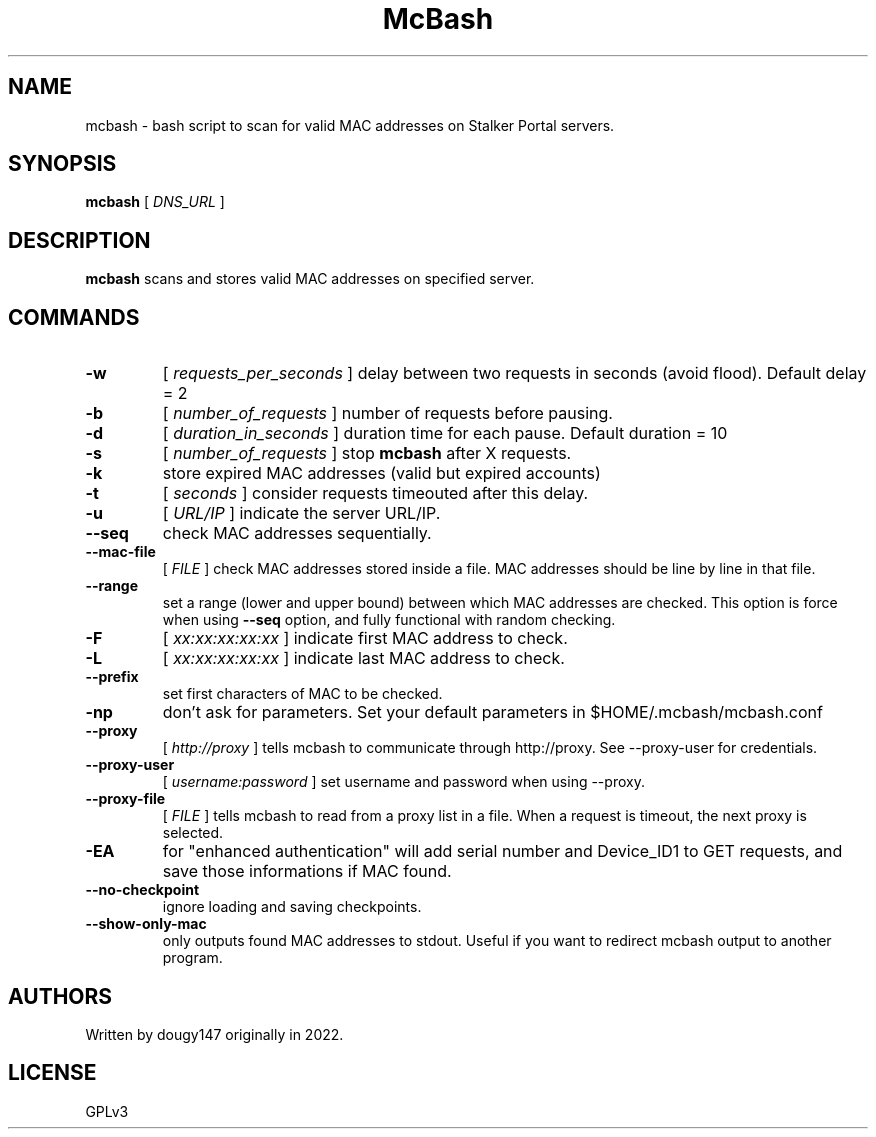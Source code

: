 .TH McBash 1 mcbash
.SH NAME
mcbash \- bash script to scan for valid MAC addresses on Stalker Portal servers.
.SH SYNOPSIS
.B mcbash
[
.I DNS_URL
]
.SH DESCRIPTION
.B mcbash
scans and stores valid MAC addresses on specified server.
.SH COMMANDS
.TP
.B -w
[
.I requests_per_seconds
]
delay between two requests in seconds (avoid flood). Default delay = 2
.TP
.B -b
[
.I number_of_requests
]
number of requests before pausing.
.TP
.B -d
[
.I duration_in_seconds
]
duration time for each pause. Default duration = 10
.TP
.B -s
[
.I number_of_requests
]
stop
.B mcbash
after X requests.
.TP
.B -k
store expired MAC addresses (valid but expired accounts)
.TP
.B -t
[
.I seconds
]
consider requests timeouted after this delay.
.TP
.B -u
[
.I URL/IP
]
indicate the server URL/IP.
.TP
.B --seq
check MAC addresses sequentially.
.TP
.B --mac-file
[
.I FILE
]
check MAC addresses stored inside a file. MAC addresses should be line by line in that file.
.TP
.B --range
set a range (lower and upper bound) between which MAC addresses are checked. This option is force when using
.B --seq
option, and fully functional with random checking.
.TP
.B -F
[
.I xx:xx:xx:xx:xx
]
indicate first MAC address to check.
.TP
.B -L
[
.I xx:xx:xx:xx:xx
]
indicate last MAC address to check.
.TP
.B --prefix
set first characters of MAC to be checked.
.TP
.B -np
don't ask for parameters. Set your default parameters in $HOME/.mcbash/mcbash.conf
.TP
.B --proxy
[
.I http://proxy
]
tells mcbash to communicate through http://proxy. See --proxy-user for credentials.
.TP
.B --proxy-user
[
.I username:password
]
set username and password when using --proxy.
.TP
.B --proxy-file
[
.I FILE
]
tells mcbash to read from a proxy list in a file. When a request is timeout, the next proxy is selected.
.TP
.B -EA
for "enhanced authentication" will add serial number and Device_ID1 to GET requests, and save those informations if MAC found.
.TP
.B --no-checkpoint
ignore loading and saving checkpoints.
.TP
.B --show-only-mac
only outputs found MAC addresses to stdout. Useful if you want to redirect mcbash output to another program.
.SH AUTHORS
Written by dougy147 originally in 2022.
.SH LICENSE
GPLv3
